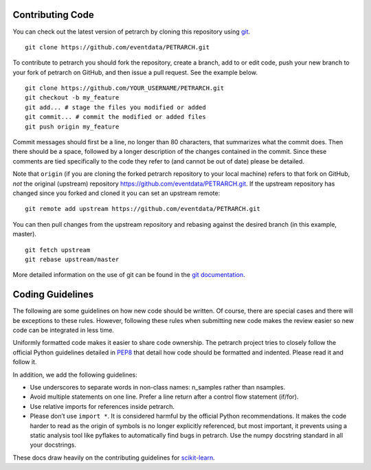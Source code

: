 Contributing Code
=================

You can check out the latest version of petrarch by cloning this
repository using `git <http://git-scm.com/>`_.

::

    git clone https://github.com/eventdata/PETRARCH.git

To contribute to petrarch you should fork the repository, create a
branch, add to or edit code, push your new branch to your fork of
petrarch on GitHub, and then issue a pull request. See the example
below.

::

    git clone https://github.com/YOUR_USERNAME/PETRARCH.git
    git checkout -b my_feature
    git add... # stage the files you modified or added
    git commit... # commit the modified or added files
    git push origin my_feature

Commit messages should first be a line, no longer than 80 characters,
that summarizes what the commit does. Then there should be a space,
followed by a longer description of the changes contained in the commit.
Since these comments are tied specifically to the code they refer to
(and cannot be out of date) please be detailed.

Note that ``origin`` (if you are cloning the forked petrarch repository
to your local machine) refers to that fork on GitHub, *not* the original
(upstream) repository https://github.com/eventdata/PETRARCH.git. If the
upstream repository has changed since you forked and cloned it you can
set an upstream remote:

::

    git remote add upstream https://github.com/eventdata/PETRARCH.git

You can then pull changes from the upstream repository and rebasing
against the desired branch (in this example, master).

::

    git fetch upstream
    git rebase upstream/master

More detailed information on the use of git can be found in the `git
documentation <http://git-scm.com/documentation>`_.

Coding Guidelines
=================

The following are some guidelines on how new code should be written. Of
course, there are special cases and there will be exceptions to these
rules. However, following these rules when submitting new code makes the
review easier so new code can be integrated in less time.

Uniformly formatted code makes it easier to share code ownership. The
petrarch project tries to closely follow the official Python guidelines
detailed in `PEP8 <http://www.python.org/dev/peps/pep-0008/>`__ that
detail how code should be formatted and indented. Please read it and
follow it.

In addition, we add the following guidelines:

-  Use underscores to separate words in non-class names: n\_samples
   rather than nsamples.
-  Avoid multiple statements on one line. Prefer a line return after a
   control flow statement (if/for).
-  Use relative imports for references inside petrarch.
-  Please don’t use ``import *``. It is considered harmful by the
   official Python recommendations. It makes the code harder to read as
   the origin of symbols is no longer explicitly referenced, but most
   important, it prevents using a static analysis tool like pyflakes to
   automatically find bugs in petrarch. Use the numpy docstring standard
   in all your docstrings.

These docs draw heavily on the contributing guidelines for
`scikit-learn <http://scikit-learn.org/>`_.

